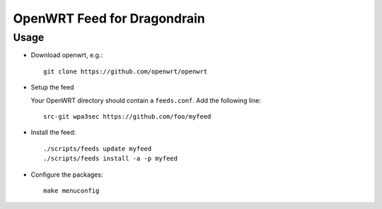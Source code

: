 ==============================
 OpenWRT Feed for Dragondrain
==============================

Usage
=====

* Download openwrt, e.g.::

   git clone https://github.com/openwrt/openwrt

* Setup the feed

  Your OpenWRT directory should contain a ``feeds.conf``. Add the following line::

   src-git wpa3sec https://github.com/foo/myfeed

* Install the feed::

   ./scripts/feeds update myfeed
   ./scripts/feeds install -a -p myfeed

* Configure the packages::

   make menuconfig


